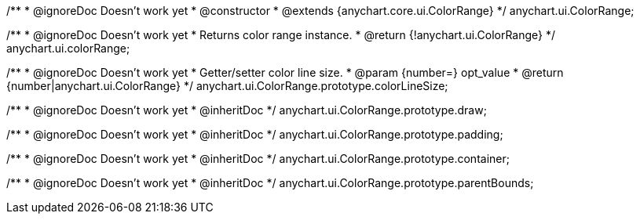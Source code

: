 /**
 * @ignoreDoc Doesn’t work yet
 * @constructor
 * @extends {anychart.core.ui.ColorRange}
 */
anychart.ui.ColorRange;


//----------------------------------------------------------------------------------------------------------------------
//
//  anychart.ui.colorRange
//
//----------------------------------------------------------------------------------------------------------------------

/**
 * @ignoreDoc Doesn’t work yet
 * Returns color range instance.
 * @return {!anychart.ui.ColorRange}
 */
anychart.ui.colorRange;


//----------------------------------------------------------------------------------------------------------------------
//
//  anychart.ui.ColorRange.prototype.colorLineSize
//
//----------------------------------------------------------------------------------------------------------------------

/**
 * @ignoreDoc Doesn’t work yet
 * Getter/setter color line size.
 * @param {number=} opt_value
 * @return {number|anychart.ui.ColorRange}
 */
anychart.ui.ColorRange.prototype.colorLineSize;


//----------------------------------------------------------------------------------------------------------------------
//
//  anychart.ui.ColorRange.prototype.draw
//
//----------------------------------------------------------------------------------------------------------------------

/**
 * @ignoreDoc Doesn’t work yet
 * @inheritDoc
 */
anychart.ui.ColorRange.prototype.draw;


//----------------------------------------------------------------------------------------------------------------------
//
//  anychart.ui.ColorRange.prototype.padding
//
//----------------------------------------------------------------------------------------------------------------------

/**
 * @ignoreDoc Doesn’t work yet
 * @inheritDoc
 */
anychart.ui.ColorRange.prototype.padding;


//----------------------------------------------------------------------------------------------------------------------
//
//  anychart.ui.ColorRange.prototype.container
//
//----------------------------------------------------------------------------------------------------------------------

/**
 *  @ignoreDoc Doesn’t work yet
 *  @inheritDoc
 */
anychart.ui.ColorRange.prototype.container;


//----------------------------------------------------------------------------------------------------------------------
//
//  anychart.ui.ColorRange.prototype.parentBounds;
//
//----------------------------------------------------------------------------------------------------------------------

/**
 * @ignoreDoc Doesn’t work yet
 * @inheritDoc
 */
anychart.ui.ColorRange.prototype.parentBounds;

